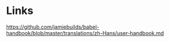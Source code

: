 * Links
https://github.com/jamiebuilds/babel-handbook/blob/master/translations/zh-Hans/user-handbook.md
